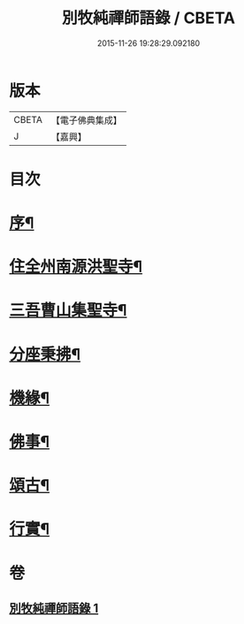 #+TITLE: 別牧純禪師語錄 / CBETA
#+DATE: 2015-11-26 19:28:29.092180
* 版本
 |     CBETA|【電子佛典集成】|
 |         J|【嘉興】    |

* 目次
* [[file:KR6q0588_001.txt::001-0057a2][序¶]]
* [[file:KR6q0588_001.txt::0058a4][住全州南源洪聖寺¶]]
* [[file:KR6q0588_001.txt::0060b14][三吾曹山集聖寺¶]]
* [[file:KR6q0588_001.txt::0061b20][分座秉拂¶]]
* [[file:KR6q0588_001.txt::0062b10][機緣¶]]
* [[file:KR6q0588_001.txt::0063a17][佛事¶]]
* [[file:KR6q0588_001.txt::0064a13][頌古¶]]
* [[file:KR6q0588_001.txt::0065b2][行實¶]]
* 卷
** [[file:KR6q0588_001.txt][別牧純禪師語錄 1]]
